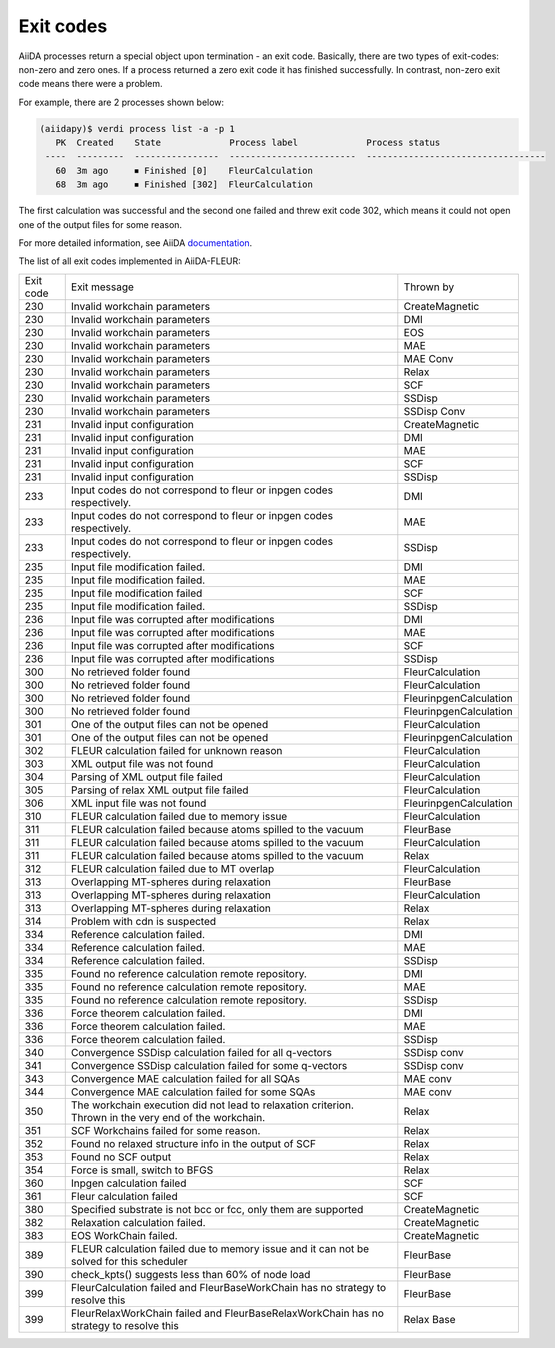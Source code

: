 .. _exit_codes:

Exit codes
**********

.. _documentation: https://aiida.readthedocs.io/projects/aiida-core/en/latest/working/processes.html#exit-codes

AiiDA processes return a special object upon termination - an exit code. Basically, there are two
types of exit-codes: non-zero and zero ones. If a process returned a zero exit code it has finished
successfully. In contrast, non-zero exit code means there were a problem.

For example, there are 2 processes shown below:

.. code-block:: bash

    (aiidapy)$ verdi process list -a -p 1
       PK  Created    State             Process label             Process status
     ----  ---------  ----------------  ------------------------  ----------------------------------
       60  3m ago     ⏹ Finished [0]    FleurCalculation
       68  3m ago     ⏹ Finished [302]  FleurCalculation

The first calculation was successful and the second one failed and threw exit code 302, which
means it could not open one of the output files for some reason.

For more detailed information, see AiiDA `documentation`_.


The list of all exit codes implemented in AiiDA-FLEUR:

+-----------+---------------------------------------------------------+------------------------+
| Exit code | Exit message                                            | Thrown by              |
+-----------+---------------------------------------------------------+------------------------+
| 230       | Invalid workchain parameters                            | CreateMagnetic         |
+-----------+---------------------------------------------------------+------------------------+
| 230       | Invalid workchain parameters                            | DMI                    |
+-----------+---------------------------------------------------------+------------------------+
| 230       | Invalid workchain parameters                            | EOS                    |
+-----------+---------------------------------------------------------+------------------------+
| 230       | Invalid workchain parameters                            | MAE                    |
+-----------+---------------------------------------------------------+------------------------+
| 230       | Invalid workchain parameters                            | MAE Conv               |
+-----------+---------------------------------------------------------+------------------------+
| 230       | Invalid workchain parameters                            | Relax                  |
+-----------+---------------------------------------------------------+------------------------+
| 230       | Invalid workchain parameters                            | SCF                    |
+-----------+---------------------------------------------------------+------------------------+
| 230       | Invalid workchain parameters                            | SSDisp                 |
+-----------+---------------------------------------------------------+------------------------+
| 230       | Invalid workchain parameters                            | SSDisp Conv            |
+-----------+---------------------------------------------------------+------------------------+
| 231       | Invalid input configuration                             | CreateMagnetic         |
+-----------+---------------------------------------------------------+------------------------+
| 231       | Invalid input configuration                             | DMI                    |
+-----------+---------------------------------------------------------+------------------------+
| 231       | Invalid input configuration                             | MAE                    |
+-----------+---------------------------------------------------------+------------------------+
| 231       | Invalid input configuration                             | SCF                    |
+-----------+---------------------------------------------------------+------------------------+
| 231       | Invalid input configuration                             | SSDisp                 |
+-----------+---------------------------------------------------------+------------------------+
| 233       | Input codes do not correspond to                        | DMI                    |
|           | fleur or inpgen codes respectively.                     |                        |
+-----------+---------------------------------------------------------+------------------------+
| 233       | Input codes do not correspond to                        | MAE                    |
|           | fleur or inpgen codes respectively.                     |                        |
+-----------+---------------------------------------------------------+------------------------+
| 233       | Input codes do not correspond to                        | SSDisp                 |
|           | fleur or inpgen codes respectively.                     |                        |
+-----------+---------------------------------------------------------+------------------------+
| 235       | Input file modification failed.                         | DMI                    |
+-----------+---------------------------------------------------------+------------------------+
| 235       | Input file modification failed.                         | MAE                    |
+-----------+---------------------------------------------------------+------------------------+
| 235       | Input file modification failed                          | SCF                    |
+-----------+---------------------------------------------------------+------------------------+
| 235       | Input file modification failed.                         | SSDisp                 |
+-----------+---------------------------------------------------------+------------------------+
| 236       | Input file was corrupted after modifications            | DMI                    |
+-----------+---------------------------------------------------------+------------------------+
| 236       | Input file was corrupted after modifications            | MAE                    |
+-----------+---------------------------------------------------------+------------------------+
| 236       | Input file was corrupted after modifications            | SCF                    |
+-----------+---------------------------------------------------------+------------------------+
| 236       | Input file was corrupted after modifications            | SSDisp                 |
+-----------+---------------------------------------------------------+------------------------+
| 300       | No retrieved folder found                               | FleurCalculation       |
+-----------+---------------------------------------------------------+------------------------+
| 300       | No retrieved folder found                               | FleurCalculation       |
+-----------+---------------------------------------------------------+------------------------+
| 300       | No retrieved folder found                               | FleurinpgenCalculation |
+-----------+---------------------------------------------------------+------------------------+
| 300       | No retrieved folder found                               | FleurinpgenCalculation |
+-----------+---------------------------------------------------------+------------------------+
| 301       | One of the output files can not be opened               | FleurCalculation       |
+-----------+---------------------------------------------------------+------------------------+
| 301       | One of the output files can not be opened               | FleurinpgenCalculation |
+-----------+---------------------------------------------------------+------------------------+
| 302       | FLEUR calculation failed for unknown reason             | FleurCalculation       |
+-----------+---------------------------------------------------------+------------------------+
| 303       | XML output file was not found                           | FleurCalculation       |
+-----------+---------------------------------------------------------+------------------------+
| 304       | Parsing of XML output file failed                       | FleurCalculation       |
+-----------+---------------------------------------------------------+------------------------+
| 305       | Parsing of relax XML output file failed                 | FleurCalculation       |
+-----------+---------------------------------------------------------+------------------------+
| 306       | XML input file was not found                            | FleurinpgenCalculation |
+-----------+---------------------------------------------------------+------------------------+
| 310       | FLEUR calculation failed due to memory issue            | FleurCalculation       |
+-----------+---------------------------------------------------------+------------------------+
| 311       | FLEUR calculation failed because atoms                  | FleurBase              |
|           | spilled to the vacuum                                   |                        |
+-----------+---------------------------------------------------------+------------------------+
| 311       | FLEUR calculation failed because atoms                  | FleurCalculation       |
|           | spilled to the vacuum                                   |                        |
+-----------+---------------------------------------------------------+------------------------+
| 311       | FLEUR calculation failed because atoms                  | Relax                  |
|           | spilled to the vacuum                                   |                        |
+-----------+---------------------------------------------------------+------------------------+
| 312       | FLEUR calculation failed due to MT overlap              | FleurCalculation       |
+-----------+---------------------------------------------------------+------------------------+
| 313       | Overlapping MT-spheres during relaxation                | FleurBase              |
+-----------+---------------------------------------------------------+------------------------+
| 313       | Overlapping MT-spheres during relaxation                | FleurCalculation       |
+-----------+---------------------------------------------------------+------------------------+
| 313       | Overlapping MT-spheres during relaxation                | Relax                  |
+-----------+---------------------------------------------------------+------------------------+
| 314       | Problem with cdn is suspected                           | Relax                  |
+-----------+---------------------------------------------------------+------------------------+
| 334       | Reference calculation failed.                           | DMI                    |
+-----------+---------------------------------------------------------+------------------------+
| 334       | Reference calculation failed.                           | MAE                    |
+-----------+---------------------------------------------------------+------------------------+
| 334       | Reference calculation failed.                           | SSDisp                 |
+-----------+---------------------------------------------------------+------------------------+
| 335       | Found no reference calculation remote repository.       | DMI                    |
+-----------+---------------------------------------------------------+------------------------+
| 335       | Found no reference calculation remote repository.       | MAE                    |
+-----------+---------------------------------------------------------+------------------------+
| 335       | Found no reference calculation remote repository.       | SSDisp                 |
+-----------+---------------------------------------------------------+------------------------+
| 336       | Force theorem calculation failed.                       | DMI                    |
+-----------+---------------------------------------------------------+------------------------+
| 336       | Force theorem calculation failed.                       | MAE                    |
+-----------+---------------------------------------------------------+------------------------+
| 336       | Force theorem calculation failed.                       | SSDisp                 |
+-----------+---------------------------------------------------------+------------------------+
| 340       | Convergence SSDisp calculation failed                   | SSDisp conv            |
|           | for all q-vectors                                       |                        |
+-----------+---------------------------------------------------------+------------------------+
| 341       | Convergence SSDisp calculation failed                   | SSDisp conv            |
|           | for some q-vectors                                      |                        |
+-----------+---------------------------------------------------------+------------------------+
| 343       | Convergence MAE calculation failed for all SQAs         | MAE conv               |
+-----------+---------------------------------------------------------+------------------------+
| 344       | Convergence MAE calculation failed for some SQAs        | MAE conv               |
+-----------+---------------------------------------------------------+------------------------+
| 350       | The workchain execution did not lead to                 | Relax                  |
|           | relaxation criterion. Thrown in the very                |                        |
|           | end of the workchain.                                   |                        |
+-----------+---------------------------------------------------------+------------------------+
| 351       | SCF Workchains failed for some reason.                  | Relax                  |
+-----------+---------------------------------------------------------+------------------------+
| 352       | Found no relaxed structure info in the output of SCF    | Relax                  |
+-----------+---------------------------------------------------------+------------------------+
| 353       | Found no SCF output                                     | Relax                  |
+-----------+---------------------------------------------------------+------------------------+
| 354       | Force is small, switch to BFGS                          | Relax                  |
+-----------+---------------------------------------------------------+------------------------+
| 360       | Inpgen calculation failed                               | SCF                    |
+-----------+---------------------------------------------------------+------------------------+
| 361       | Fleur calculation failed                                | SCF                    |
+-----------+---------------------------------------------------------+------------------------+
| 380       | Specified substrate is not bcc or fcc,                  | CreateMagnetic         |
|           | only them are supported                                 |                        |
+-----------+---------------------------------------------------------+------------------------+
| 382       | Relaxation calculation failed.                          | CreateMagnetic         |
+-----------+---------------------------------------------------------+------------------------+
| 383       | EOS WorkChain failed.                                   | CreateMagnetic         |
+-----------+---------------------------------------------------------+------------------------+
| 389       | FLEUR calculation failed due to memory issue            | FleurBase              |
|           | and it can not be solved for this scheduler             |                        |
+-----------+---------------------------------------------------------+------------------------+
| 390       | check_kpts() suggests less than 60% of node load        | FleurBase              |
+-----------+---------------------------------------------------------+------------------------+
| 399       | FleurCalculation failed and FleurBaseWorkChain          | FleurBase              |
|           | has no strategy to resolve this                         |                        |
+-----------+---------------------------------------------------------+------------------------+
| 399       | FleurRelaxWorkChain failed and                          | Relax Base             |
|           | FleurBaseRelaxWorkChain has no strategy to resolve this |                        |
+-----------+---------------------------------------------------------+------------------------+
